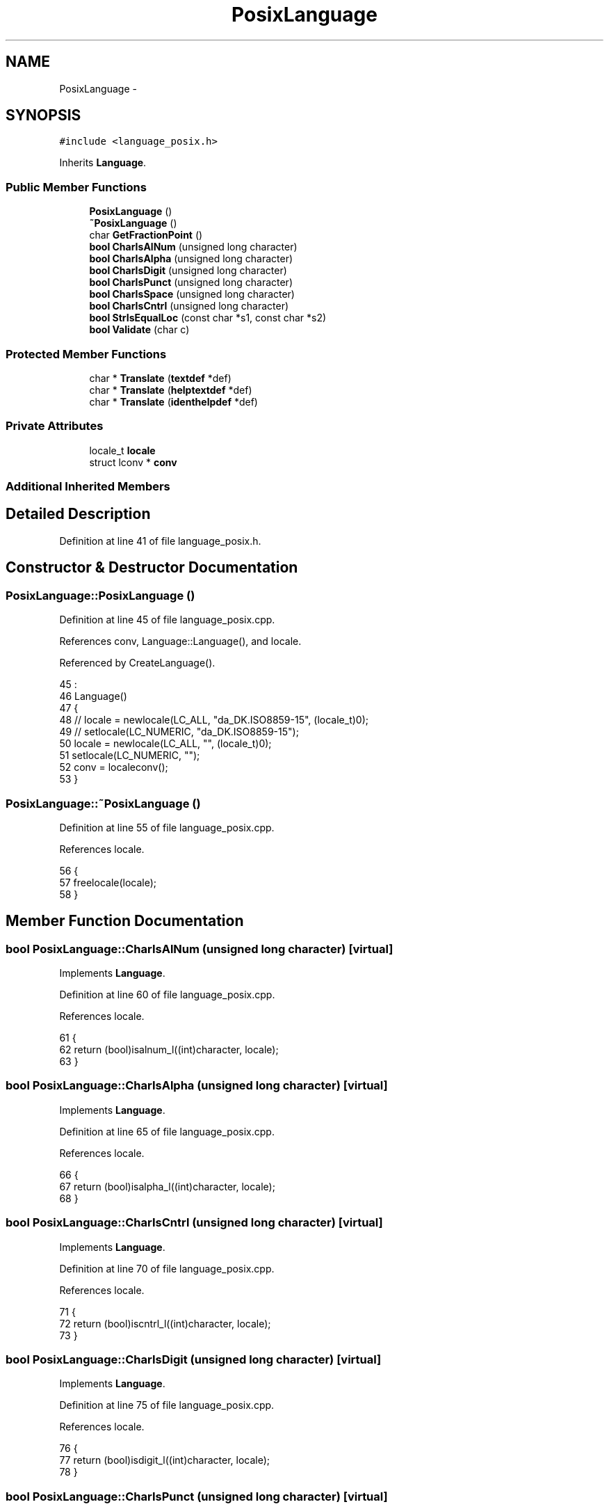 .TH "PosixLanguage" 3 "Tue Jan 24 2017" "Version 1.6.2" "amath" \" -*- nroff -*-
.ad l
.nh
.SH NAME
PosixLanguage \- 
.SH SYNOPSIS
.br
.PP
.PP
\fC#include <language_posix\&.h>\fP
.PP
Inherits \fBLanguage\fP\&.
.SS "Public Member Functions"

.in +1c
.ti -1c
.RI "\fBPosixLanguage\fP ()"
.br
.ti -1c
.RI "\fB~PosixLanguage\fP ()"
.br
.ti -1c
.RI "char \fBGetFractionPoint\fP ()"
.br
.ti -1c
.RI "\fBbool\fP \fBCharIsAlNum\fP (unsigned long character)"
.br
.ti -1c
.RI "\fBbool\fP \fBCharIsAlpha\fP (unsigned long character)"
.br
.ti -1c
.RI "\fBbool\fP \fBCharIsDigit\fP (unsigned long character)"
.br
.ti -1c
.RI "\fBbool\fP \fBCharIsPunct\fP (unsigned long character)"
.br
.ti -1c
.RI "\fBbool\fP \fBCharIsSpace\fP (unsigned long character)"
.br
.ti -1c
.RI "\fBbool\fP \fBCharIsCntrl\fP (unsigned long character)"
.br
.ti -1c
.RI "\fBbool\fP \fBStrIsEqualLoc\fP (const char *s1, const char *s2)"
.br
.ti -1c
.RI "\fBbool\fP \fBValidate\fP (char c)"
.br
.in -1c
.SS "Protected Member Functions"

.in +1c
.ti -1c
.RI "char * \fBTranslate\fP (\fBtextdef\fP *def)"
.br
.ti -1c
.RI "char * \fBTranslate\fP (\fBhelptextdef\fP *def)"
.br
.ti -1c
.RI "char * \fBTranslate\fP (\fBidenthelpdef\fP *def)"
.br
.in -1c
.SS "Private Attributes"

.in +1c
.ti -1c
.RI "locale_t \fBlocale\fP"
.br
.ti -1c
.RI "struct lconv * \fBconv\fP"
.br
.in -1c
.SS "Additional Inherited Members"
.SH "Detailed Description"
.PP 
Definition at line 41 of file language_posix\&.h\&.
.SH "Constructor & Destructor Documentation"
.PP 
.SS "PosixLanguage::PosixLanguage ()"

.PP
Definition at line 45 of file language_posix\&.cpp\&.
.PP
References conv, Language::Language(), and locale\&.
.PP
Referenced by CreateLanguage()\&.
.PP
.nf
45                              :
46     Language()
47 {
48 //    locale = newlocale(LC_ALL, "da_DK\&.ISO8859-15", (locale_t)0);
49 //    setlocale(LC_NUMERIC, "da_DK\&.ISO8859-15");
50     locale = newlocale(LC_ALL, "", (locale_t)0);
51     setlocale(LC_NUMERIC, "");
52     conv = localeconv();
53 }
.fi
.SS "PosixLanguage::~PosixLanguage ()"

.PP
Definition at line 55 of file language_posix\&.cpp\&.
.PP
References locale\&.
.PP
.nf
56 {
57     freelocale(locale);
58 }
.fi
.SH "Member Function Documentation"
.PP 
.SS "\fBbool\fP PosixLanguage::CharIsAlNum (unsigned long character)\fC [virtual]\fP"

.PP
Implements \fBLanguage\fP\&.
.PP
Definition at line 60 of file language_posix\&.cpp\&.
.PP
References locale\&.
.PP
.nf
61 {
62     return (bool)isalnum_l((int)character, locale);
63 }
.fi
.SS "\fBbool\fP PosixLanguage::CharIsAlpha (unsigned long character)\fC [virtual]\fP"

.PP
Implements \fBLanguage\fP\&.
.PP
Definition at line 65 of file language_posix\&.cpp\&.
.PP
References locale\&.
.PP
.nf
66 {
67     return (bool)isalpha_l((int)character, locale);
68 }
.fi
.SS "\fBbool\fP PosixLanguage::CharIsCntrl (unsigned long character)\fC [virtual]\fP"

.PP
Implements \fBLanguage\fP\&.
.PP
Definition at line 70 of file language_posix\&.cpp\&.
.PP
References locale\&.
.PP
.nf
71 {
72     return (bool)iscntrl_l((int)character, locale);
73 }
.fi
.SS "\fBbool\fP PosixLanguage::CharIsDigit (unsigned long character)\fC [virtual]\fP"

.PP
Implements \fBLanguage\fP\&.
.PP
Definition at line 75 of file language_posix\&.cpp\&.
.PP
References locale\&.
.PP
.nf
76 {
77     return (bool)isdigit_l((int)character, locale);
78 }
.fi
.SS "\fBbool\fP PosixLanguage::CharIsPunct (unsigned long character)\fC [virtual]\fP"

.PP
Implements \fBLanguage\fP\&.
.PP
Definition at line 80 of file language_posix\&.cpp\&.
.PP
References locale\&.
.PP
.nf
81 {
82     return (bool)ispunct_l((int)character, locale);
83 }
.fi
.SS "\fBbool\fP PosixLanguage::CharIsSpace (unsigned long character)\fC [virtual]\fP"

.PP
Implements \fBLanguage\fP\&.
.PP
Definition at line 85 of file language_posix\&.cpp\&.
.PP
References locale\&.
.PP
.nf
86 {
87     return (bool)isspace_l((int)character, locale);
88 }
.fi
.SS "char PosixLanguage::GetFractionPoint ()\fC [virtual]\fP"

.PP
Implements \fBLanguage\fP\&.
.PP
Definition at line 90 of file language_posix\&.cpp\&.
.PP
References conv\&.
.PP
.nf
91 {
92     return *(conv->decimal_point);
93 }
.fi
.SS "\fBbool\fP PosixLanguage::StrIsEqualLoc (const char * s1, const char * s2)\fC [virtual]\fP"

.PP
Implements \fBLanguage\fP\&.
.PP
Definition at line 95 of file language_posix\&.cpp\&.
.PP
References StrIsEqual()\&.
.PP
.nf
96 {
97     size_t len = StrLen(s2) * 2;
98     char *tmp = new char[len];
99     strxfrm(tmp, s2, len);
100     bool res = StrIsEqual(s1, tmp);
101     delete [] tmp;
102     return res;
103 }
.fi
.SS "char * PosixLanguage::Translate (\fBtextdef\fP * def)\fC [protected]\fP, \fC [virtual]\fP"

.PP
Implements \fBLanguage\fP\&.
.PP
Definition at line 115 of file language_posix\&.cpp\&.
.PP
References textdef::text\&.
.PP
.nf
116 {
117     return (char*)def->text;
118 }
.fi
.SS "char * PosixLanguage::Translate (\fBhelptextdef\fP * def)\fC [protected]\fP, \fC [virtual]\fP"

.PP
Implements \fBLanguage\fP\&.
.PP
Definition at line 110 of file language_posix\&.cpp\&.
.PP
References helptextdef::text\&.
.PP
.nf
111 {
112     return (char*)def->text;
113 }
.fi
.SS "char * PosixLanguage::Translate (\fBidenthelpdef\fP * def)\fC [protected]\fP, \fC [virtual]\fP"

.PP
Implements \fBLanguage\fP\&.
.PP
Definition at line 105 of file language_posix\&.cpp\&.
.PP
References identhelpdef::text\&.
.PP
.nf
106 {
107     return (char*)def->text;
108 }
.fi
.SS "\fBbool\fP PosixLanguage::Validate (char c)\fC [virtual]\fP"

.PP
Implements \fBLanguage\fP\&.
.PP
Definition at line 120 of file language_posix\&.cpp\&.
.PP
.nf
121 {
122     return (c >= 32 && c <= 126);
123 }
.fi
.SH "Member Data Documentation"
.PP 
.SS "struct lconv* PosixLanguage::conv\fC [private]\fP"

.PP
Definition at line 62 of file language_posix\&.h\&.
.PP
Referenced by GetFractionPoint(), and PosixLanguage()\&.
.SS "locale_t PosixLanguage::locale\fC [private]\fP"

.PP
Definition at line 61 of file language_posix\&.h\&.
.PP
Referenced by CharIsAlNum(), CharIsAlpha(), CharIsCntrl(), CharIsDigit(), CharIsPunct(), CharIsSpace(), PosixLanguage(), and ~PosixLanguage()\&.

.SH "Author"
.PP 
Generated automatically by Doxygen for amath from the source code\&.
